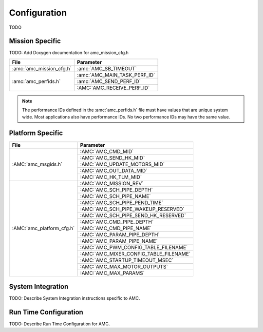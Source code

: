Configuration
=============

TODO

Mission Specific
^^^^^^^^^^^^^^^^

TODO: Add Doxygen documentation for amc_mission_cfg.h

+----------------------------+-------------------------------------+
| File                       | Parameter                           |
+============================+=====================================+
| :amc:`amc_mission_cfg.h`   | :amc:`AMC_SB_TIMEOUT`               |
+----------------------------+-------------------------------------+
| :amc:`amc_perfids.h`       | :amc:`AMC_MAIN_TASK_PERF_ID`        |
+                            +-------------------------------------+
|                            | :amc:`AMC_SEND_PERF_ID`             |
+                            +-------------------------------------+
|                            | :AMC:`AMC_RECEIVE_PERF_ID`          |
+----------------------------+-------------------------------------+

.. note::
   The performance IDs defined in the :amc:`amc_perfids.h` file must have values
   that are unique system wide.  Most applications also have performance IDs.
   No two performance IDs may have the same value.
   

Platform Specific
^^^^^^^^^^^^^^^^^

+-----------------------------+---------------------------------------------+
| File                        | Parameter                                   |
+=============================+=============================================+
| :AMC:`amc_msgids.h`         | :AMC:`AMC_CMD_MID`                          |
+                             +---------------------------------------------+
|                             | :AMC:`AMC_SEND_HK_MID`                      |
+                             +---------------------------------------------+
|                             | :AMC:`AMC_UPDATE_MOTORS_MID`                |
+                             +---------------------------------------------+
|                             | :AMC:`AMC_OUT_DATA_MID`                     |
+                             +---------------------------------------------+
|                             | :AMC:`AMC_HK_TLM_MID`                       |
+-----------------------------+---------------------------------------------+
| :AMC:`amc_platform_cfg.h`   | :AMC:`AMC_MISSION_REV`                      |
+                             +---------------------------------------------+
|                             | :AMC:`AMC_SCH_PIPE_DEPTH`                   |
+                             +---------------------------------------------+
|                             | :AMC:`AMC_SCH_PIPE_NAME`                    |
+                             +---------------------------------------------+
|                             | :AMC:`AMC_SCH_PIPE_PEND_TIME`               |
+                             +---------------------------------------------+
|                             | :AMC:`AMC_SCH_PIPE_WAKEUP_RESERVED`         |
+                             +---------------------------------------------+
|                             | :AMC:`AMC_SCH_PIPE_SEND_HK_RESERVED`        |
+                             +---------------------------------------------+
|                             | :AMC:`AMC_CMD_PIPE_DEPTH`                   |
+                             +---------------------------------------------+
|                             | :AMC:`AMC_CMD_PIPE_NAME`                    |
+                             +---------------------------------------------+
|                             | :AMC:`AMC_PARAM_PIPE_DEPTH`                 |
+                             +---------------------------------------------+
|                             | :AMC:`AMC_PARAM_PIPE_NAME`                  |
+                             +---------------------------------------------+
|                             | :AMC:`AMC_PWM_CONFIG_TABLE_FILENAME`        |
+                             +---------------------------------------------+
|                             | :AMC:`AMC_MIXER_CONFIG_TABLE_FILENAME`      |
+                             +---------------------------------------------+
|                             | :AMC:`AMC_STARTUP_TIMEOUT_MSEC`             |
+                             +---------------------------------------------+
|                             | :AMC:`AMC_MAX_MOTOR_OUTPUTS`                |
+                             +---------------------------------------------+
|                             | :AMC:`AMC_MAX_PARAMS`                       |
+-----------------------------+---------------------------------------------+


System Integration
^^^^^^^^^^^^^^^^^^

TODO: Describe System Integration instructions specific to AMC.


Run Time Configuration
^^^^^^^^^^^^^^^^^^^^^^

TODO: Describe Run Time Configuration for AMC.
